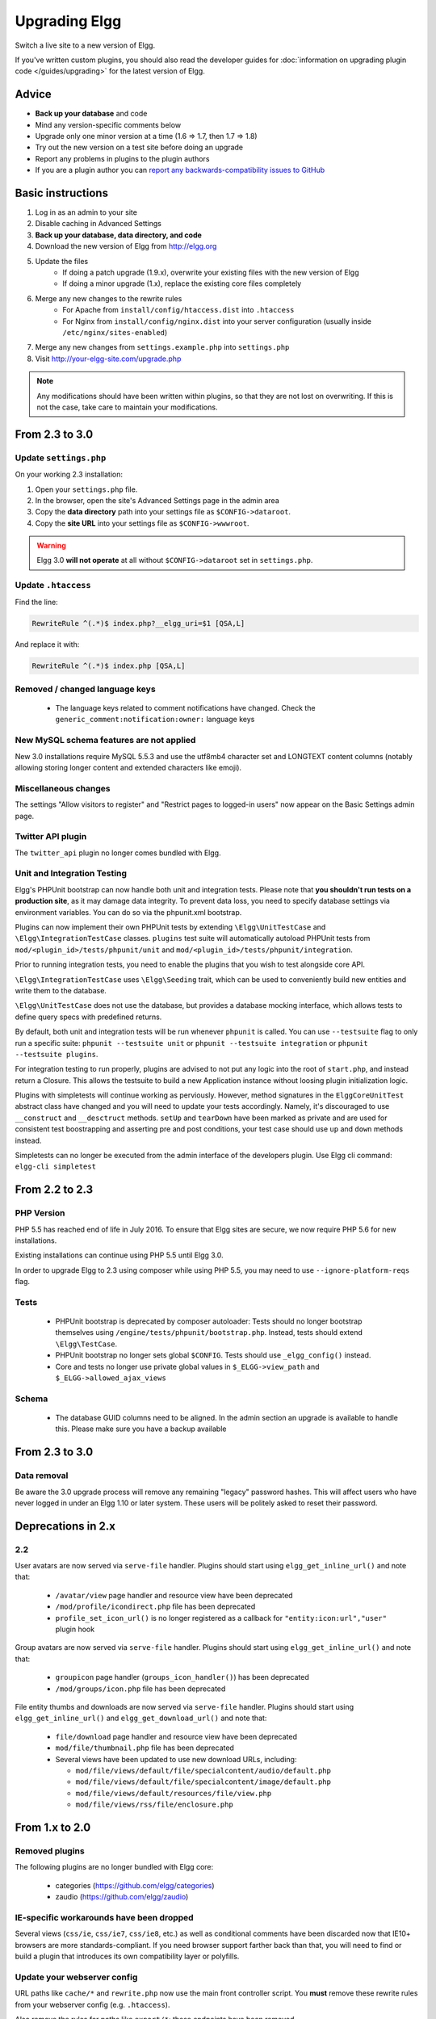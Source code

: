 Upgrading Elgg
##############

Switch a live site to a new version of Elgg.

If you've written custom plugins, you should also read the developer guides for
:doc:`information on upgrading plugin code </guides/upgrading>` for the latest version of Elgg.

Advice
======

* **Back up your database** and code
* Mind any version-specific comments below
* Upgrade only one minor version at a time (1.6 => 1.7, then 1.7 => 1.8)
* Try out the new version on a test site before doing an upgrade
* Report any problems in plugins to the plugin authors
* If you are a plugin author you can `report any backwards-compatibility issues to GitHub <issues_>`_

.. _issues: https://github.com/Elgg/Elgg/issues

Basic instructions
==================

#. Log in as an admin to your site
#. Disable caching in Advanced Settings
#. **Back up your database, data directory, and code**
#. Download the new version of Elgg from http://elgg.org
#. Update the files
    * If doing a patch upgrade (1.9.x), overwrite your existing files with the new version of Elgg
    * If doing a minor upgrade (1.x), replace the existing core files completely
#. Merge any new changes to the rewrite rules
    * For Apache from ``install/config/htaccess.dist`` into ``.htaccess``
    * For Nginx from ``install/config/nginx.dist`` into your server configuration (usually inside ``/etc/nginx/sites-enabled``)
#. Merge any new changes from ``settings.example.php`` into ``settings.php``
#. Visit http://your-elgg-site.com/upgrade.php

.. note::

   Any modifications should have been written within plugins, so that they are not lost on overwriting.
   If this is not the case, take care to maintain your modifications. 

From 2.3 to 3.0
===============

Update ``settings.php``
-----------------------

On your working 2.3 installation:

1. Open your ``settings.php`` file.
2. In the browser, open the site's Advanced Settings page in the admin area
3. Copy the **data directory** path into your settings file as ``$CONFIG->dataroot``.
4. Copy the **site URL** into your settings file as ``$CONFIG->wwwroot``.

.. warning:: Elgg 3.0 **will not operate** at all without ``$CONFIG->dataroot`` set in ``settings.php``.

Update ``.htaccess``
--------------------

Find the line:

.. code::

	RewriteRule ^(.*)$ index.php?__elgg_uri=$1 [QSA,L]

And replace it with:

.. code::

	RewriteRule ^(.*)$ index.php [QSA,L]

Removed / changed language keys
-------------------------------

 * The language keys related to comment notifications have changed. Check the ``generic_comment:notification:owner:`` language keys

New MySQL schema features are not applied
-----------------------------------------

New 3.0 installations require MySQL 5.5.3 and use the utf8mb4 character set and LONGTEXT content columns (notably allowing storing longer content and extended characters like emoji).

Miscellaneous changes
---------------------

The settings "Allow visitors to register" and "Restrict pages to logged-in users" now appear on the Basic Settings admin page.

Twitter API plugin
------------------

The ``twitter_api`` plugin no longer comes bundled with Elgg.

Unit and Integration Testing
----------------------------

Elgg's PHPUnit bootstrap can now handle both unit and integration tests. Please note that **you shouldn't run tests on a production site**,
as it may damage data integrity. To prevent data loss, you need to specify database settings via environment variables.
You can do so via the phpunit.xml bootstrap.

Plugins can now implement their own PHPUnit tests by extending ``\Elgg\UnitTestCase`` and ``\Elgg\IntegrationTestCase`` classes.
``plugins`` test suite will automatically autoload PHPUnit tests from ``mod/<plugin_id>/tests/phpunit/unit`` and
``mod/<plugin_id>/tests/phpunit/integration``.

Prior to running integration tests, you need to enable the plugins that you wish to test alongside core API.

``\Elgg\IntegrationTestCase`` uses ``\Elgg\Seeding`` trait, which can be used to conveniently build new entities and
write them to the database.

``\Elgg\UnitTestCase`` does not use the database, but provides a database mocking interface, which allows tests to
define query specs with predefined returns.

By default, both unit and integration tests will be run whenever ``phpunit`` is called. You can use ``--testsuite`` flag to only run a specific suite: ``phpunit --testsuite unit`` or ``phpunit --testsuite integration`` or ``phpunit --testsuite plugins``.

For integration testing to run properly, plugins are advised to not put any logic into the root of ``start.php``, and instead
return a Closure. This allows the testsuite to build a new Application instance without loosing plugin initialization logic.

Plugins with simpletests will continue working as perviously. However, method signatures in the ``ElggCoreUnitTest`` abstract class
have changed and you will need to update your tests accordingly. Namely, it's discouraged to use ``__construct`` and
``__desctruct`` methods. ``setUp`` and ``tearDown`` have been marked as private and are used for consistent test
boostrapping and asserting pre and post conditions, your test case should use ``up`` and ``down`` methods instead.

Simpletests can no longer be executed from the admin interface of the developers plugin.
Use Elgg cli command: ``elgg-cli simpletest``


From 2.2 to 2.3
===============

PHP Version
-----------

PHP 5.5 has reached end of life in July 2016. To ensure that Elgg sites are secure, we now require PHP 5.6 for new installations.

Existing installations can continue using PHP 5.5 until Elgg 3.0.

In order to upgrade Elgg to 2.3 using composer while using PHP 5.5, you may need to use ``--ignore-platform-reqs`` flag.

Tests
-----

 * PHPUnit bootstrap is deprecated by composer autoloader: Tests should no longer bootstrap themselves using ``/engine/tests/phpunit/bootstrap.php``. Instead, tests should extend ``\Elgg\TestCase``.
 * PHPUnit bootstrap no longer sets global ``$CONFIG``. Tests should use ``_elgg_config()`` instead.
 * Core and tests no longer use private global values in ``$_ELGG->view_path`` and ``$_ELGG->allowed_ajax_views``

Schema
------

 * The database GUID columns need to be aligned. In the admin section an upgrade is available to handle this. Please make sure you have a backup available

From 2.3 to 3.0
===============

Data removal
------------

Be aware the 3.0 upgrade process will remove any remaining "legacy" password hashes. This will affect users who have never logged in under an Elgg 1.10 or later system. These users will be politely asked to reset their password.

Deprecations in 2.x
===================

2.2
---

User avatars are now served via ``serve-file`` handler. Plugins should start using ``elgg_get_inline_url()`` and note that:

 * ``/avatar/view`` page handler and resource view have been deprecated
 * ``/mod/profile/icondirect.php`` file has been deprecated
 * ``profile_set_icon_url()`` is no longer registered as a callback for ``"entity:icon:url","user"`` plugin hook

Group avatars are now served via ``serve-file`` handler. Plugins should start using ``elgg_get_inline_url()`` and note that:

 * ``groupicon`` page handler (``groups_icon_handler()``) has been deprecated
 * ``/mod/groups/icon.php`` file has been deprecated


File entity thumbs and downloads are now served via ``serve-file`` handler. Plugins should start using ``elgg_get_inline_url()`` and ``elgg_get_download_url()`` and note that:

 * ``file/download`` page handler and resource view have been deprecated
 * ``mod/file/thumbnail.php`` file has been deprecated
 * Several views have been updated to use new download URLs, including:

   - ``mod/file/views/default/file/specialcontent/audio/default.php``
   - ``mod/file/views/default/file/specialcontent/image/default.php``
   - ``mod/file/views/default/resources/file/view.php``
   - ``mod/file/views/rss/file/enclosure.php``


From 1.x to 2.0
===============

Removed plugins
---------------

The following plugins are no longer bundled with Elgg core:

 * categories (https://github.com/elgg/categories)
 * zaudio (https://github.com/elgg/zaudio)

IE-specific workarounds have been dropped
-----------------------------------------

Several views (``css/ie``, ``css/ie7``, ``css/ie8``, etc.) as well as conditional
comments have been discarded now that IE10+ browsers are more standards-compliant.
If you need browser support farther back than that, you will need to find or build
a plugin that introduces its own compatibility layer or polyfills.

Update your webserver config
----------------------------

URL paths like ``cache/*`` and ``rewrite.php`` now use the main front controller
script. You **must** remove these rewrite rules from your webserver config (e.g. ``.htaccess``).

Also remove the rules for paths like ``export/*``; these endpoints have been removed.

Settings location
-----------------

After upgrading, move your ``settings.php`` file from ``engine/`` to ``elgg-config/``.

From 1.10 to 1.11
=================

Breaking changes
----------------
In versions 1.9 and 1.10, names and values for metadata and annotations were not correctly trimmed
for whitespace. Elgg 1.11 correctly trims these strings and updates the database to correct
existing strings. If your plugin uses metadata or annotations with leading or trailing whitespace,
you will need to update the plugin to trim the names and values. This is especially important if
you are using custom SQL clauses or have hard-coded metastring IDs, since the update might change
metastring IDs.

From 1.8 to 1.9
===============
Elgg 1.9 is a much lighter upgrade than 1.8 was.

Breaking changes
----------------
Plugins and themes written for 1.8 are expected to be compatible with 1.9
except as it pertains to comments, discussion replies, and notifications.
Please `report any backwards compatibility issues <issues_>`_ besides those just listed.

Upgrade steps
-------------
There are several data migrations involved, so it is especially important that you
**back up your database and data directory** before performing the upgrade.

Download the new version and copy these files from the existing 1.8 site:

 * ``.htaccess``
 * ``engine/settings.php``
 * any 3rd-party plugin folders in the ``mod`` directory

Then replace the old installation directory with the new one. This way you are
guaranteed to get rid of obsolete files which might cause problems if left behind.

Follow the basic instructions listed above.

After you've visited ``upgrade.php``, go to the admin area of your site.
You should see a notification that you have pending upgrades.
Click the link in the notification bar to view and run the upgrades.

The new notifications system delivers messages via a minutely cron handler.
If you haven't done so yet, you will need to :doc:`install and configure crontab </admin/cron>`
on your server. If cron jobs are already configured, note that the scope of
available cron periods may have changed and you may need to update your current crontab
to reflect these changes.

Time commitment
---------------
Running all of the listed upgrades `took about 1 hour and 15 minutes`__
on the Elgg community site which at the time had to migrate:

 * ~75,000 discussion replies
 * ~75,000 comments
 * ~75,000 data directories
 
__ https://community.elgg.org/discussion/view/1819798/community-site-upgraded

You should take this only as a ballpark estimate for your own upgrade.
How long it takes will depend on how large your site is and how powerful your servers are.

From 1.7 to 1.8
===============
Elgg 1.8 is the biggest leap forward in the development of Elgg since version 1.0.
As such, there is more work to update core and plugins than with previous upgrades.

Updating core
-------------
Delete the following core directories (same level as _graphics and engine):

* _css
* account
* admin
* dashboard
* entities
* friends
* search
* settings
* simplecache
* views

.. warning::

   If you do not delete these directories before an upgrade, you will have problems!
